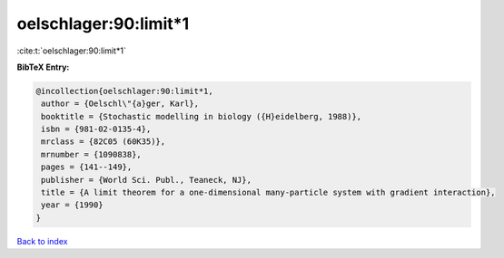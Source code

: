 oelschlager:90:limit*1
======================

:cite:t:`oelschlager:90:limit*1`

**BibTeX Entry:**

.. code-block:: bibtex

   @incollection{oelschlager:90:limit*1,
    author = {Oelschl\"{a}ger, Karl},
    booktitle = {Stochastic modelling in biology ({H}eidelberg, 1988)},
    isbn = {981-02-0135-4},
    mrclass = {82C05 (60K35)},
    mrnumber = {1090838},
    pages = {141--149},
    publisher = {World Sci. Publ., Teaneck, NJ},
    title = {A limit theorem for a one-dimensional many-particle system with gradient interaction},
    year = {1990}
   }

`Back to index <../By-Cite-Keys.html>`_
